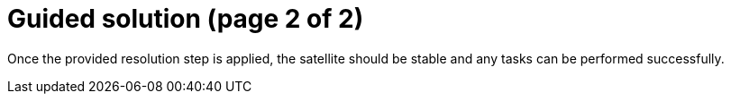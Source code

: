 = Guided solution (page 2 of 2)

Once the provided resolution step is applied, the satellite should be stable and any tasks can be performed successfully.